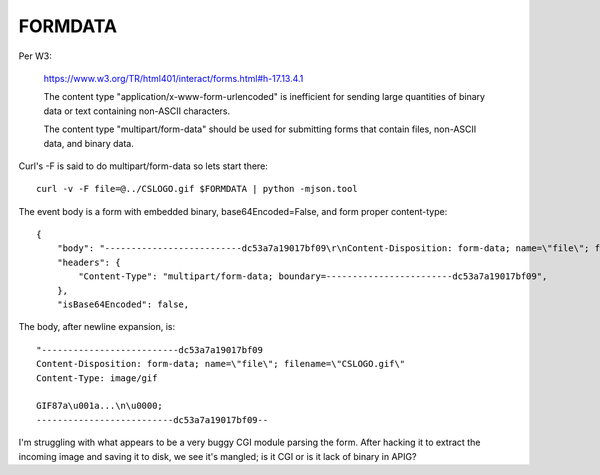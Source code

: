 ==========
 FORMDATA
==========


Per W3:

  https://www.w3.org/TR/html401/interact/forms.html#h-17.13.4.1

  The content type "application/x-www-form-urlencoded" is inefficient
  for sending large quantities of binary data or text containing
  non-ASCII characters.

  The content type "multipart/form-data" should be used for submitting
  forms that contain files, non-ASCII data, and binary data.

Curl's -F is said to do multipart/form-data so lets start there::

  curl -v -F file=@../CSLOGO.gif $FORMDATA | python -mjson.tool

The event body is a form with embedded binary, base64Encoded=False,
and form proper content-type::

  {
      "body": "--------------------------dc53a7a19017bf09\r\nContent-Disposition: form-data; name=\"file\"; filename=\"CSLOGO.gif\"\r\nContent-Type: image/gif\r\n\r\nGIF87a\u001a\u0000\u001a\u0000\ufffd\u0000\u0000\u0000\u0000\u0000\ufffd\ufffd\ufffd,\u0000\u0000\u0000\u0000\u001a\u0000\u001a\u0000\u0000\u0002U\f\ufffd\ufffd\ufffd\u0006\u0001\ufffd\ufffd\ufffd=\ufffd\ufffd[\ufffd\ufffdm\ufffd\ufffd\u0015\ufffd\ufffd\ufffd\u01e8\u0017\ufffd\ufffd\u8241\ufffdz\ufffdq8\ufffd)o\ufffd\u0746=\u001a\ufffd\ufffd3Jx8\ufffd\f(|\u0012\ufffd=\ufffdH\ufffd\f\t\ufffd\ufffd\ufffd\u000b\ufffd\ufffdJ}9\ufffd\ufffd\ufffd\rz\u001b\u0016\ufffd\ufffd\ufffdN\u0004\n\u0000;\r\n--------------------------dc53a7a19017bf09--\r\n",
      "headers": {
          "Content-Type": "multipart/form-data; boundary=------------------------dc53a7a19017bf09",
      },
      "isBase64Encoded": false,

The body, after newline expansion, is::

  "--------------------------dc53a7a19017bf09
  Content-Disposition: form-data; name=\"file\"; filename=\"CSLOGO.gif\"
  Content-Type: image/gif

  GIF87a\u001a...\n\u0000;
  --------------------------dc53a7a19017bf09--

I'm struggling with what appears to be a very buggy CGI module parsing
the form.  After hacking it to extract the incoming image and saving
it to disk, we see it's mangled; is it CGI or is it lack of binary in APIG?


